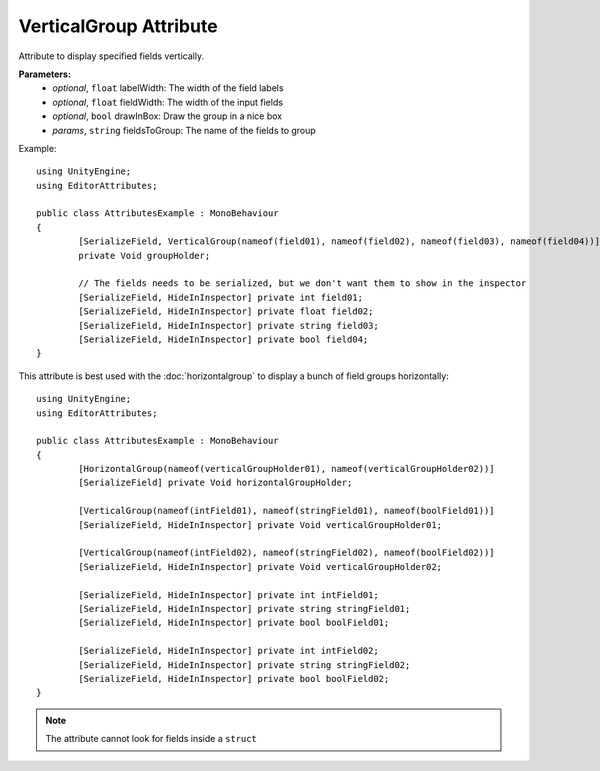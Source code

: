 VerticalGroup Attribute
=======================

Attribute to display specified fields vertically.

**Parameters:**
	- `optional`, ``float`` labelWidth: The width of the field labels
	- `optional`, ``float`` fieldWidth: The width of the input fields
	- `optional`, ``bool`` drawInBox: Draw the group in a nice box
	- `params`, ``string`` fieldsToGroup: The name of the fields to group

Example::

	using UnityEngine;
	using EditorAttributes;
	
	public class AttributesExample : MonoBehaviour
	{
		[SerializeField, VerticalGroup(nameof(field01), nameof(field02), nameof(field03), nameof(field04))]
		private Void groupHolder;
	
		// The fields needs to be serialized, but we don't want them to show in the inspector
		[SerializeField, HideInInspector] private int field01;
		[SerializeField, HideInInspector] private float field02;
		[SerializeField, HideInInspector] private string field03;
		[SerializeField, HideInInspector] private bool field04;
	}

.. image:: ../Images/VerticalGroup01.png

This attribute is best used with the :doc:`horizontalgroup` to display a bunch of field groups horizontally::

	using UnityEngine;
	using EditorAttributes;
	
	public class AttributesExample : MonoBehaviour
	{
		[HorizontalGroup(nameof(verticalGroupHolder01), nameof(verticalGroupHolder02))]
		[SerializeField] private Void horizontalGroupHolder;
	
		[VerticalGroup(nameof(intField01), nameof(stringField01), nameof(boolField01))]
		[SerializeField, HideInInspector] private Void verticalGroupHolder01;
	
		[VerticalGroup(nameof(intField02), nameof(stringField02), nameof(boolField02))]
		[SerializeField, HideInInspector] private Void verticalGroupHolder02;
	
		[SerializeField, HideInInspector] private int intField01;
		[SerializeField, HideInInspector] private string stringField01;
		[SerializeField, HideInInspector] private bool boolField01;
	
		[SerializeField, HideInInspector] private int intField02;
		[SerializeField, HideInInspector] private string stringField02;
		[SerializeField, HideInInspector] private bool boolField02;
	}

.. image:: ../Images/VerticalGroup02.png

.. note::
	The attribute cannot look for fields inside a ``struct``
